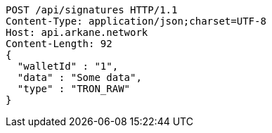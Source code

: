 [source,http,options="nowrap"]
----
POST /api/signatures HTTP/1.1
Content-Type: application/json;charset=UTF-8
Host: api.arkane.network
Content-Length: 92
{
  "walletId" : "1",
  "data" : "Some data",
  "type" : "TRON_RAW"
}
----
